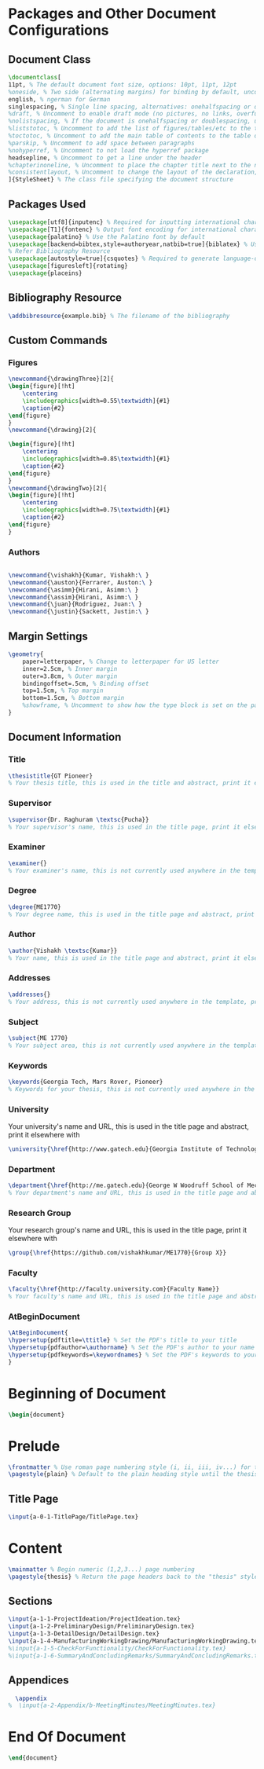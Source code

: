 #+OPTIONS :tangle yes :tangle reportFinal.tex

* Packages and Other Document Configurations

** Document Class
#+BEGIN_SRC tex  :tangle yes :tangle reportFinal.tex
\documentclass[
11pt, % The default document font size, options: 10pt, 11pt, 12pt
%oneside, % Two side (alternating margins) for binding by default, uncomment to switch to one side
english, % ngerman for German
singlespacing, % Single line spacing, alternatives: onehalfspacing or doublespacing
%draft, % Uncomment to enable draft mode (no pictures, no links, overfull hboxes indicated)
%nolistspacing, % If the document is onehalfspacing or doublespacing, uncomment this to set spacing in lists to single
%liststotoc, % Uncomment to add the list of figures/tables/etc to the table of contents
%toctotoc, % Uncomment to add the main table of contents to the table of contents
%parskip, % Uncomment to add space between paragraphs
%nohyperref, % Uncomment to not load the hyperref package
headsepline, % Uncomment to get a line under the header
%chapterinoneline, % Uncomment to place the chapter title next to the number on one line
%consistentlayout, % Uncomment to change the layout of the declaration, abstract and acknowledgements pages to match the default layout
]{StyleSheet} % The class file specifying the document structure
#+END_SRC 

** Packages Used
#+BEGIN_SRC tex  :tangle yes :tangle reportFinal.tex
\usepackage[utf8]{inputenc} % Required for inputting international characters
\usepackage[T1]{fontenc} % Output font encoding for international characters
\usepackage{palatino} % Use the Palatino font by default
\usepackage[backend=bibtex,style=authoryear,natbib=true]{biblatex} % Use the bibtex backend with the authoryear citation style (which resembles APA)
% Refer Bibliography Resource
\usepackage[autostyle=true]{csquotes} % Required to generate language-dependent quotes in the bibliography
\usepackage[figuresleft]{rotating}
\usepackage{placeins}
#+END_SRC 

** Bibliography Resource
#+BEGIN_SRC tex  :tangle yes :tangle reportFinal.tex
\addbibresource{example.bib} % The filename of the bibliography
#+END_SRC 

** Custom Commands
*** Figures
#+BEGIN_SRC tex :tangle yes :tangle reportFinal.tex
\newcommand{\drawingThree}[2]{
\begin{figure}[!ht]
    \centering
    \includegraphics[width=0.55\textwidth]{#1}
    \caption{#2}
\end{figure}
}
\newcommand{\drawing}[2]{

\begin{figure}[!ht]
    \centering
    \includegraphics[width=0.85\textwidth]{#1}
    \caption{#2}
\end{figure}
}
\newcommand{\drawingTwo}[2]{
\begin{figure}[!ht]
    \centering
    \includegraphics[width=0.75\textwidth]{#1}
    \caption{#2}
\end{figure}
}
#+END_SRC
*** Authors
#+BEGIN_SRC tex :tangle yes :tangle reportFinal.tex

\newcommand{\vishakh}{Kumar, Vishakh:\ }
\newcommand{\auston}{Ferrarer, Auston:\ }
\newcommand{\asimm}{Hirani, Asimm:\ }
\newcommand{\assim}{Hirani, Asimm:\ }
\newcommand{\juan}{Rodriguez, Juan:\ }
\newcommand{\justin}{Sackett, Justin:\ }
#+END_SRC
** Margin Settings
 #+BEGIN_SRC tex  :tangle yes :tangle reportFinal.tex
 \geometry{
	 paper=letterpaper, % Change to letterpaper for US letter
	 inner=2.5cm, % Inner margin
	 outer=3.8cm, % Outer margin
	 bindingoffset=.5cm, % Binding offset
	 top=1.5cm, % Top margin
	 bottom=1.5cm, % Bottom margin
	 %showframe, % Uncomment to show how the type block is set on the page
 }
 #+END_SRC 
** Document Information
*** Title
 #+BEGIN_SRC tex  :tangle yes :tangle reportFinal.tex
 \thesistitle{GT Pioneer} 
 % Your thesis title, this is used in the title and abstract, print it elsewhere with \ttitle
 #+END_SRC
*** Supervisor
 #+BEGIN_SRC tex  :tangle yes :tangle reportFinal.tex
 \supervisor{Dr. Raghuram \textsc{Pucha}} 
 % Your supervisor's name, this is used in the title page, print it elsewhere with \supname
 #+END_SRC
*** Examiner
 #+BEGIN_SRC tex  :tangle yes :tangle reportFinal.tex
 \examiner{} 
 % Your examiner's name, this is not currently used anywhere in the template, print it elsewhere with \examname
 #+END_SRC
*** Degree
 #+BEGIN_SRC tex  :tangle yes :tangle reportFinal.tex 
 \degree{ME1770} 
 % Your degree name, this is used in the title page and abstract, print it elsewhere with \degreename
 #+END_SRC
*** Author
 #+BEGIN_SRC tex  :tangle yes :tangle reportFinal.tex
 \author{Vishakh \textsc{Kumar}} 
 % Your name, this is used in the title page and abstract, print it elsewhere with \authorname
 #+END_SRC
*** Addresses
 #+BEGIN_SRC tex  :tangle yes :tangle reportFinal.tex
 \addresses{} 
 % Your address, this is not currently used anywhere in the template, print it elsewhere with \addressname
 #+END_SRC
*** Subject
 #+BEGIN_SRC tex  :tangle yes :tangle reportFinal.tex
 \subject{ME 1770} 
 % Your subject area, this is not currently used anywhere in the template, print it elsewhere with \subjectname
 #+END_SRC
*** Keywords
 #+BEGIN_SRC tex  :tangle yes :tangle reportFinal.tex
 \keywords{Georgia Tech, Mars Rover, Pioneer} 
 % Keywords for your thesis, this is not currently used anywhere in the template, print it elsewhere with \keywordnames
 #+END_SRC
*** University
  Your university's name and URL, this is used in the title page and abstract, print it elsewhere with \univname
 #+BEGIN_SRC tex  :tangle yes :tangle reportFinal.tex
 \university{\href{http://www.gatech.edu}{Georgia Institute of Technology}}
 #+END_SRC
*** Department
 #+BEGIN_SRC tex  :tangle yes :tangle reportFinal.tex
 \department{\href{http://me.gatech.edu}{George W Woodruff School of Mechanical Engineering}}
 % Your department's name and URL, this is used in the title page and abstract, print it elsewhere with \deptname
 #+END_SRC
*** Research Group
 Your research group's name and URL, this is used in the title page, print it elsewhere with \groupname
 #+BEGIN_SRC tex  :tangle yes :tangle reportFinal.tex
 \group{\href{https://github.com/vishakhkumar/ME1770}{Group X}}
 #+END_SRC
*** Faculty
 # This needs to be removed!!
 #+BEGIN_SRC tex  :tangle yes :tangle reportFinal.tex
 \faculty{\href{http://faculty.university.com}{Faculty Name}}
 % Your faculty's name and URL, this is used in the title page and abstract, print it elsewhere with \facname
 #+END_SRC 
*** AtBeginDocument
 #+BEGIN_SRC tex  :tangle yes :tangle reportFinal.tex
 \AtBeginDocument{
 \hypersetup{pdftitle=\ttitle} % Set the PDF's title to your title
 \hypersetup{pdfauthor=\authorname} % Set the PDF's author to your name
 \hypersetup{pdfkeywords=\keywordnames} % Set the PDF's keywords to your keywords
 }
 #+END_SRC 


* Beginning of Document
#+BEGIN_SRC tex  :tangle yes :tangle reportFinal.tex
\begin{document}
#+END_SRC

* Prelude
#+BEGIN_SRC tex  :tangle yes :tangle reportFinal.tex
\frontmatter % Use roman page numbering style (i, ii, iii, iv...) for the pre-content pages
\pagestyle{plain} % Default to the plain heading style until the thesis style is called for the body content
#+END_SRC
** Title Page
#+BEGIN_SRC tex :tangle yes :tangle reportFinal.tex
\input{a-0-1-TitlePage/TitlePage.tex}
#+END_SRC
** COMMENT Declaration Page
  #+BEGIN_SRC tex  :tangle yes :tangle reportFinal.tex
  \begin{declaration}
  \addchaptertocentry{\authorshipname} % Add the declaration to the table of contents
  \noindent I, \authorname, declare that this thesis titled, \enquote{\ttitle} and the work presented in it are my own. I confirm that:

  \begin{itemize} 
  \item This work was done wholly or mainly while in candidature for a research degree at this University.
  \item Where any part of this thesis has previously been submitted for a degree or any other qualification at this University or any other institution, this has been clearly stated.
  \item Where I have consulted the published work of others, this is always clearly attributed.
  \item Where I have quoted from the work of others, the source is always given. With the exception of such quotations, this thesis is entirely my own work.
  \item I have acknowledged all main sources of help.
  \item Where the thesis is based on work done by myself jointly with others, I have made clear exactly what was done by others and what I have contributed myself.\\
  \end{itemize}
 
  \noindent Signed:\\
  \rule[0.5em]{25em}{0.5pt} % This prints a line for the signature
 
  \noindent Date:\\
  \rule[0.5em]{25em}{0.5pt} % This prints a line to write the date
  \end{declaration}

  \cleardoublepage

  #+END_SRC
** COMMENT Quotation Page
  #+BEGIN_SRC tex  :tangle yes :tangle reportFinal.tex
  \vspace*{0.2\textheight}

  \noindent\enquote{\itshape Thanks to my solid academic training, today I can write hundreds of words on virtually any topic without possessing a shred of information, which is how I got a good job in journalism.}\bigbreak

  \hfill Dave Barry

  #+END_SRC
** COMMENT Abstract Page
Must add a brief idea as to why we made this project.
  #+BEGIN_SRC tex :tangle yes :tangle reportFinal.tex
  %----------------------------------------------------------------------------------------
  %	ABSTRACT PAGE
  %----------------------------------------------------------------------------------------

  \begin{abstract}
  \addchaptertocentry{\abstractname} % Add the abstract to the table of contents
  The Thesis Abstract is written here (and usually kept to just this page). The page is kept centered vertically so can expand into the blank space above the title too\ldots
  \end{abstract}

  #+END_SRC
** COMMENT Acknowledgements
  #+BEGIN_SRC tex  :tangle yes :tangle reportFinal.tex
  %----------------------------------------------------------------------------------------
  %	ACKNOWLEDGEMENTS
  %----------------------------------------------------------------------------------------

  \begin{acknowledgements}  
  \addchaptertocentry{\acknowledgementname} % Add the acknowledgements to the table of contents
  The acknowledgments and the people to thank go here, don't forget to include your project advisor\ldots
  \end{acknowledgements}
  #+END_SRC
** COMMENT List of contents/figures/tables
  #+BEGIN_SRC tex  :tangle yes :tangle reportFinal.tex
  %----------------------------------------------------------------------------------------
  %	LIST OF CONTENTS/FIGURES/TABLES PAGES
  %----------------------------------------------------------------------------------------

  \tableofcontents % Prints the main table of contents

  \listoffigures % Prints the list of figures

  \listoftables % Prints the list of tables
  #+END_SRC
** COMMENT Abbreviations
  #+BEGIN_SRC tex  :tangle yes :tangle reportFinal.tex
  %----------------------------------------------------------------------------------------
  %	ABBREVIATIONS
  %----------------------------------------------------------------------------------------

  \begin{abbreviations}{ll} % Include a list of abbreviations (a table of two columns)

  \textbf{LAH} & \textbf{L}ist \textbf{A}bbreviations \textbf{H}ere\\
  \textbf{WSF} & \textbf{W}hat (it) \textbf{S}tands \textbf{F}or\\

  \end{abbreviations}
  #+END_SRC
** COMMENT Physical Constants
  #+BEGIN_SRC tex :tangle yes :tangle reportFinal.tex
  %----------------------------------------------------------------------------------------
  %	PHYSICAL CONSTANTS/OTHER DEFINITIONS
  %----------------------------------------------------------------------------------------

  \begin{constants}{lr@{${}={}$}l} % The list of physical constants is a three column table

  % The \SI{}{} command is provided by the siunitx package, see its documentation for instructions on how to use it

  Speed of Light & $c_{0}$ & \SI{2.99792458e8}{\meter\per\second} (exact)\\
  %Constant Name & $Symbol$ & $Constant Value$ with units\\

  \end{constants}
  #+END_SRC
** COMMENT Symbols
  #+BEGIN_SRC tex  :tangle yes :tangle reportFinal.tex
  %----------------------------------------------------------------------------------------
  %	SYMBOLS
  %----------------------------------------------------------------------------------------

  \begin{symbols}{lll} % Include a list of Symbols (a three column table)

  $a$ & distance & \si{\meter} \\
  $P$ & power & \si{\watt} (\si{\joule\per\second}) \\
  %Symbol & Name & Unit \\

  \addlinespace % Gap to separate the Roman symbols from the Greek

  $\omega$ & angular frequency & \si{\radian} \\

  \end{symbols}
  #+END_SRC
** COMMENT Dedication
  #+BEGIN_SRC tex  :tangle yes :tangle reportFinal.tex
  %----------------------------------------------------------------------------------------
  %	DEDICATION
  %----------------------------------------------------------------------------------------

  \dedicatory{For/Dedicated to/To my\ldots} 
  #+END_SRC
* Content
  #+BEGIN_SRC tex  :tangle yes :tangle reportFinal.tex
  \mainmatter % Begin numeric (1,2,3...) page numbering
  \pagestyle{thesis} % Return the page headers back to the "thesis" style
  #+END_SRC
** Sections
  #+BEGIN_SRC tex  :tangle yes :tangle reportFinal.tex
\input{a-1-1-ProjectIdeation/ProjectIdeation.tex}
\input{a-1-2-PreliminaryDesign/PreliminaryDesign.tex}
\input{a-1-3-DetailDesign/DetailDesign.tex}
\input{a-1-4-ManufacturingWorkingDrawing/ManufacturingWorkingDrawing.tex} 
%\input{a-1-5-CheckForFunctionality/CheckForFunctionality.tex}
%\input{a-1-6-SummaryAndConcludingRemarks/SummaryAndConcludingRemarks.tex}
  #+END_SRC
** Appendices
  #+BEGIN_SRC tex  :tangle yes :tangle reportFinal.tex
  \appendix
%  \input{a-2-Appendix/b-MeetingMinutes/MeetingMinutes.tex}
  #+END_SRC
** COMMENT Bibliograpy
  #+BEGIN_SRC tex  :tangle yes :tangle reportFinal.tex
  \printbibliography[heading=bibintoc]
  #+END_SRC

* End Of Document
 #+BEGIN_SRC tex  :tangle yes :tangle reportFinal.tex
 \end{document}  
 #+END_SRC 
